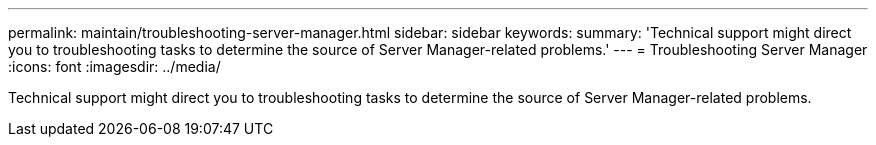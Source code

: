 ---
permalink: maintain/troubleshooting-server-manager.html
sidebar: sidebar
keywords: 
summary: 'Technical support might direct you to troubleshooting tasks to determine the source of Server Manager-related problems.'
---
= Troubleshooting Server Manager
:icons: font
:imagesdir: ../media/

[.lead]
Technical support might direct you to troubleshooting tasks to determine the source of Server Manager-related problems.
